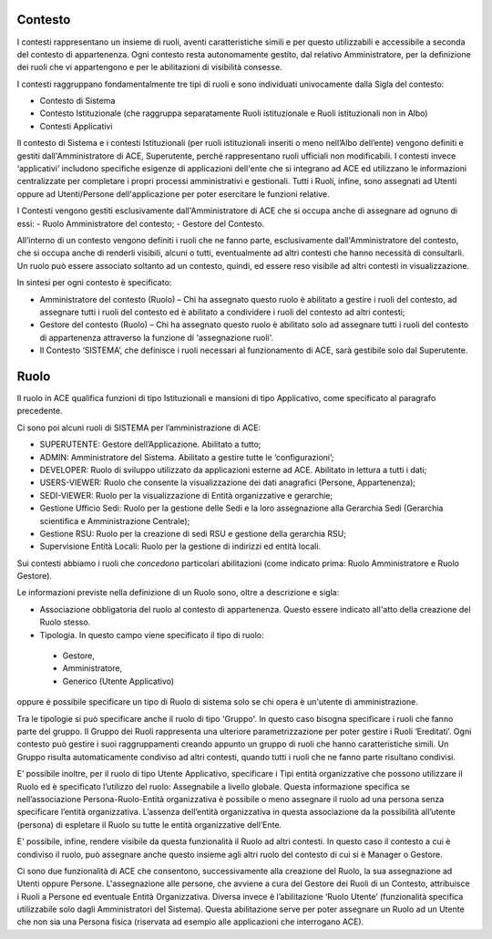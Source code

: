 Contesto
========

I contesti rappresentano un insieme di ruoli, aventi caratteristiche simili e per questo utilizzabili e accessibile a seconda del contesto di appartenenza. 
Ogni contesto resta autonomamente gestito, dal relativo Amministratore, per la definizione dei ruoli che vi appartengono e per le abilitazioni di visibilità consesse. 

I contesti raggruppano fondamentalmente tre tipi di ruoli e sono individuati univocamente dalla Sigla del contesto:

- Contesto di Sistema

- Contesto Istituzionale (che raggruppa separatamente Ruoli istituzionale e Ruoli istituzionali non in Albo)

- Contesti Applicativi

Il contesto di Sistema e i contesti  Istituzionali (per ruoli istituzionali inseriti o meno nell’Albo dell’ente) vengono definiti e gestiti dall'Amministratore di ACE, Superutente, perché rappresentano ruoli ufficiali non modificabili. I contesti invece ‘applicativi’ includono specifiche esigenze di applicazioni dell'ente che si integrano ad ACE ed utilizzano le informazioni centralizzate per completare i propri processi amministrativi e gestionali.
Tutti i Ruoli, infine, sono assegnati ad Utenti oppure ad Utenti/Persone dell'applicazione per poter esercitare le funzioni relative.

I Contesti vengono gestiti esclusivamente dall'Amministratore di ACE che si occupa anche di assegnare ad ognuno di essi:
-  Ruolo Amministratore del contesto;
-  Gestore del Contesto.

All’interno di un contesto vengono definiti i ruoli che ne fanno parte, esclusivamente dall'Amministratore del contesto, che si occupa anche di renderli visibili, alcuni o tutti, eventualmente ad altri contesti che hanno necessità di consultarli.
Un ruolo può essere associato soltanto ad un contesto, quindi, ed essere reso visibile ad altri contesti in visualizzazione.

In sintesi per ogni contesto è specificato:

-  Amministratore del contesto (Ruolo) – Chi ha assegnato questo ruolo è abilitato a gestire i ruoli del contesto, ad assegnare tutti i ruoli del contesto ed è abilitato a condividere i ruoli del contesto ad altri contesti;

-  Gestore del contesto (Ruolo) – Chi ha assegnato questo ruolo è abilitato solo ad assegnare tutti i ruoli del contesto di appartenenza attraverso la funzione di 'assegnazione ruoli'.

-  Il Contesto ‘SISTEMA’, che definisce i ruoli necessari al funzionamento di ACE, sarà gestibile solo dal Superutente.

Ruolo
=====
Il ruolo in ACE qualifica funzioni di tipo Istituzionali e mansioni di tipo Applicativo, come specificato al paragrafo precedente.

Ci sono poi alcuni ruoli di SISTEMA per l’amministrazione di ACE:

-  SUPERUTENTE: Gestore dell’Applicazione. Abilitato a tutto;

-  ADMIN: Amministratore del Sistema. Abilitato a gestire tutte le ‘configurazioni’;

-  DEVELOPER: Ruolo di sviluppo utilizzato da applicazioni esterne ad ACE. Abilitato in lettura a tutti i dati;

-  USERS-VIEWER: Ruolo che consente la visualizzazione dei dati anagrafici (Persone, Appartenenza);

-  SEDI-VIEWER: Ruolo per la visualizzazione di Entità organizzative e gerarchie;

-  Gestione Ufficio Sedi: Ruolo per la gestione delle Sedi e la loro assegnazione alla Gerarchia Sedi (Gerarchia scientifica e Amministrazione Centrale);

-  Gestione RSU: Ruolo per la creazione di sedi RSU e gestione della gerarchia RSU;

-  Supervisione Entità Locali: Ruolo per la gestione di indirizzi ed entità locali.

Sui contesti abbiamo i ruoli che *concedono* particolari abilitazioni (come indicato prima: Ruolo Amministratore e Ruolo Gestore).

Le informazioni previste nella definizione di un Ruolo sono, oltre a descrizione e sigla:

-  Associazione obbligatoria del ruolo al contesto di appartenenza. Questo essere indicato all'atto della creazione del Ruolo stesso.

-  Tipologia. In questo campo viene specificato il tipo di ruolo:
  -  Gestore,
  -  Amministratore, 
  -  Generico (Utente Applicativo)
oppure è possibile specificare un tipo di Ruolo di sistema solo se chi opera è un'utente di amministrazione. 

Tra le tipologie si può specificare anche il ruolo di tipo 'Gruppo'. In questo caso bisogna specificare i ruoli che fanno parte del gruppo.
Il Gruppo dei Ruoli rappresenta una ulteriore parametrizzazione per poter gestire i Ruoli ‘Ereditati’. Ogni contesto può gestire i suoi raggruppamenti creando appunto un gruppo di ruoli che hanno caratteristiche simili. 
Un Gruppo risulta automaticamente condiviso ad altri contesti, quando tutti i ruoli che ne fanno parte risultano condivisi.

E’ possibile inoltre, per il ruolo di tipo Utente Applicativo, specificare i Tipi entità organizzative che possono utilizzare il Ruolo ed è specificato l’utilizzo del ruolo: Assegnabile a livello globale. Questa informazione specifica se nell’associazione Persona-Ruolo-Entità organizzativa è possibile o meno assegnare il ruolo ad una persona senza specificare l’entità organizzativa. L’assenza dell’entità organizzativa in questa associazione da la possibilità all’utente (persona) di espletare il Ruolo su tutte le entità organizzative dell’Ente.

E' possibile, infine, rendere visibile da questa funzionalità il Ruolo ad altri contesti. In questo caso il contesto a cui è condiviso il ruolo, può assegnare anche questo insieme agli altri ruolo del contesto di cui si è Manager o Gestore.

Ci sono due funzionalità di ACE che consentono, successivamente alla creazione del Ruolo, la sua assegnazione ad Utenti oppure Persone.
L'assegnazione alle persone, che avviene a cura del Gestore dei Ruoli di un Contesto, attribuisce i Ruoli a Persone ed eventuale Entità Organizzativa.
Diversa invece è l’abilitazione ‘Ruolo Utente’ (funzionalità specifica utilizzabile solo dagli Amministratori del Sistema). Questa abilitazione serve per poter assegnare un Ruolo ad un Utente che non sia una Persona fisica (riservata ad esempio alle applicazioni che interrogano ACE). 








